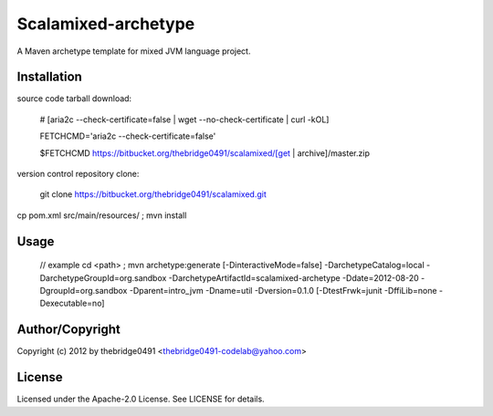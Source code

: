 Scalamixed-archetype
===========================================
.. .rst to .html: rst2html5 foo.rst > foo.html
..                pandoc -s -f rst -t html5 -o foo.html foo.rst

A Maven archetype template for mixed JVM language project.

Installation
------------
source code tarball download:
    
        # [aria2c --check-certificate=false | wget --no-check-certificate | curl -kOL]
        
        FETCHCMD='aria2c --check-certificate=false'
        
        $FETCHCMD https://bitbucket.org/thebridge0491/scalamixed/[get | archive]/master.zip

version control repository clone:
        
        git clone https://bitbucket.org/thebridge0491/scalamixed.git

cp pom.xml src/main/resources/ ; mvn install

Usage
-----
		// example
		cd <path> ; mvn archetype:generate [-DinteractiveMode=false] -DarchetypeCatalog=local -DarchetypeGroupId=org.sandbox -DarchetypeArtifactId=scalamixed-archetype -Ddate=2012-08-20 -DgroupId=org.sandbox -Dparent=intro_jvm -Dname=util -Dversion=0.1.0 [-DtestFrwk=junit -DffiLib=none -Dexecutable=no]

Author/Copyright
----------------
Copyright (c) 2012 by thebridge0491 <thebridge0491-codelab@yahoo.com>


License
-------
Licensed under the Apache-2.0 License. See LICENSE for details.

